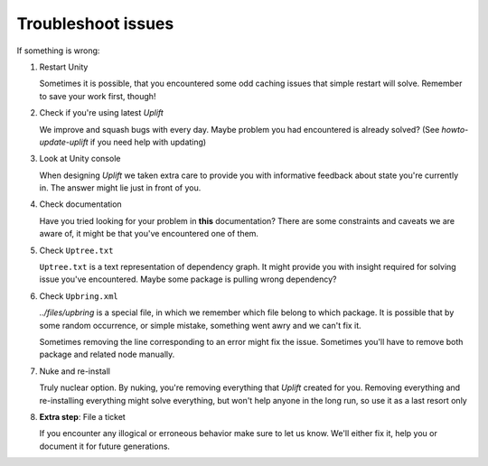Troubleshoot issues
===================

If something is wrong:

1. Restart Unity

   Sometimes it is possible, that you encountered some odd caching issues that simple restart will
   solve. Remember to save your work first, though!

2. Check if you're using latest *Uplift*

   We improve and squash bugs with every day. Maybe problem you had encountered is already solved?
   (See `howto-update-uplift` if you need help with updating)

3. Look at Unity console

   When designing *Uplift* we taken extra care to provide you with informative feedback about state
   you're currently in. The answer might lie just in front of you.

4. Check documentation

   Have you tried looking for your problem in **this** documentation? There are some constraints and
   caveats we are aware of, it might be that you've encountered one of them.

5. Check ``Uptree.txt``

   ``Uptree.txt`` is a text representation of dependency graph. It might provide you with insight
   required for solving issue you've encountered. Maybe some package is pulling wrong dependency?

6. Check ``Upbring.xml``

   `../files/upbring` is a special file, in which we remember which file belong to which package.
   It is possible that by some random occurrence, or simple mistake, something went awry and we can't fix it.

   Sometimes removing the line corresponding to an error might fix the issue. Sometimes you'll have
   to remove both package and related node manually.

7. Nuke and re-install

   Truly nuclear option. By nuking, you're removing everything that *Uplift* created for
   you. Removing everything and re-installing everything might solve everything, but won't help
   anyone in the long run, so use it as a last resort only

8. **Extra step**: File a ticket

   If you encounter any illogical or erroneous behavior make sure to let us know. We'll either fix
   it, help you or document it for future generations.
